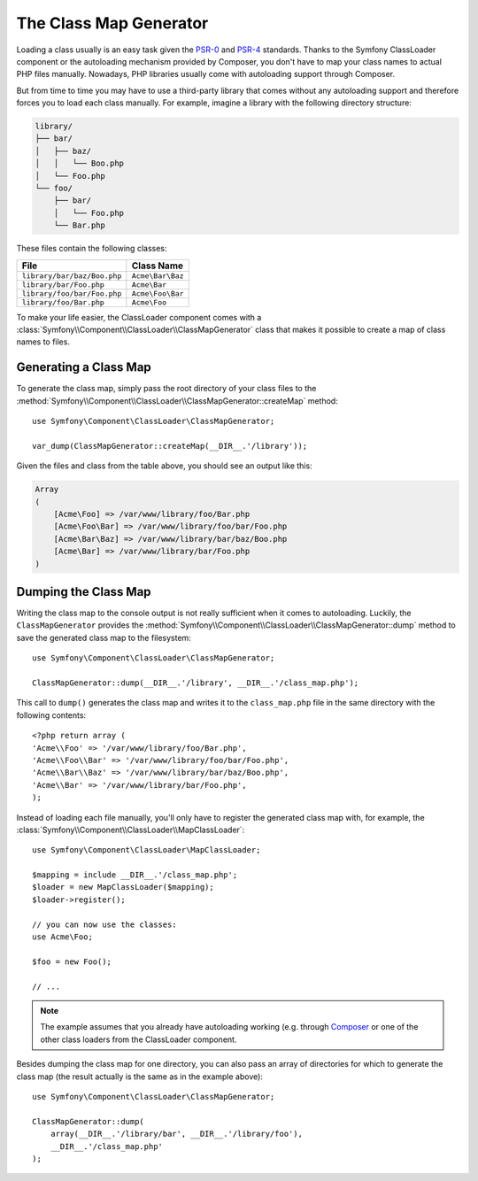 .. index::
    single: Autoloading; Class Map Generator
    single: ClassLoader; Class Map Generator

The Class Map Generator
=======================

Loading a class usually is an easy task given the `PSR-0`_ and `PSR-4`_
standards. Thanks to the Symfony ClassLoader component or the autoloading
mechanism provided by Composer, you don't have to map your class names to
actual PHP files manually. Nowadays, PHP libraries usually come with autoloading
support through Composer.

But from time to time you may have to use a third-party library that comes
without any autoloading support and therefore forces you to load each class
manually. For example, imagine a library with the following directory structure:

.. code-block:: text

    library/
    ├── bar/
    │   ├── baz/
    │   │   └── Boo.php
    │   └── Foo.php
    └── foo/
        ├── bar/
        │   └── Foo.php
        └── Bar.php

These files contain the following classes:

===========================  ================
File                         Class Name
===========================  ================
``library/bar/baz/Boo.php``  ``Acme\Bar\Baz``
``library/bar/Foo.php``      ``Acme\Bar``
``library/foo/bar/Foo.php``  ``Acme\Foo\Bar``
``library/foo/Bar.php``      ``Acme\Foo``
===========================  ================

To make your life easier, the ClassLoader component comes with a
:class:`Symfony\\Component\\ClassLoader\\ClassMapGenerator` class that makes
it possible to create a map of class names to files.

Generating a Class Map
----------------------

To generate the class map, simply pass the root directory of your class
files to the
:method:`Symfony\\Component\\ClassLoader\\ClassMapGenerator::createMap`
method::

    use Symfony\Component\ClassLoader\ClassMapGenerator;

    var_dump(ClassMapGenerator::createMap(__DIR__.'/library'));

Given the files and class from the table above, you should see an output
like this:

.. code-block:: text

    Array
    (
        [Acme\Foo] => /var/www/library/foo/Bar.php
        [Acme\Foo\Bar] => /var/www/library/foo/bar/Foo.php
        [Acme\Bar\Baz] => /var/www/library/bar/baz/Boo.php
        [Acme\Bar] => /var/www/library/bar/Foo.php
    )

Dumping the Class Map
---------------------

Writing the class map to the console output is not really sufficient when
it comes to autoloading. Luckily, the ``ClassMapGenerator`` provides the
:method:`Symfony\\Component\\ClassLoader\\ClassMapGenerator::dump` method
to save the generated class map to the filesystem::

    use Symfony\Component\ClassLoader\ClassMapGenerator;

    ClassMapGenerator::dump(__DIR__.'/library', __DIR__.'/class_map.php');

This call to ``dump()`` generates the class map and writes it to the ``class_map.php``
file in the same directory with the following contents::

    <?php return array (
    'Acme\\Foo' => '/var/www/library/foo/Bar.php',
    'Acme\\Foo\\Bar' => '/var/www/library/foo/bar/Foo.php',
    'Acme\\Bar\\Baz' => '/var/www/library/bar/baz/Boo.php',
    'Acme\\Bar' => '/var/www/library/bar/Foo.php',
    );

Instead of loading each file manually, you'll only have to register the
generated class map with, for example, the
:class:`Symfony\\Component\\ClassLoader\\MapClassLoader`::

    use Symfony\Component\ClassLoader\MapClassLoader;

    $mapping = include __DIR__.'/class_map.php';
    $loader = new MapClassLoader($mapping);
    $loader->register();

    // you can now use the classes:
    use Acme\Foo;

    $foo = new Foo();

    // ...

.. note::

    The example assumes that you already have autoloading working (e.g.
    through `Composer`_ or one of the other class loaders from the ClassLoader
    component.

Besides dumping the class map for one directory, you can also pass an array
of directories for which to generate the class map (the result actually
is the same as in the example above)::

    use Symfony\Component\ClassLoader\ClassMapGenerator;

    ClassMapGenerator::dump(
        array(__DIR__.'/library/bar', __DIR__.'/library/foo'),
        __DIR__.'/class_map.php'
    );

.. _`PSR-0`: https://www.php-fig.org/psr/psr-0
.. _`PSR-4`: https://www.php-fig.org/psr/psr-4
.. _`Composer`: https://getcomposer.org

.. ready: no
.. revision: df24d340d3b5f107d401d40393b5803c8b3991f5
